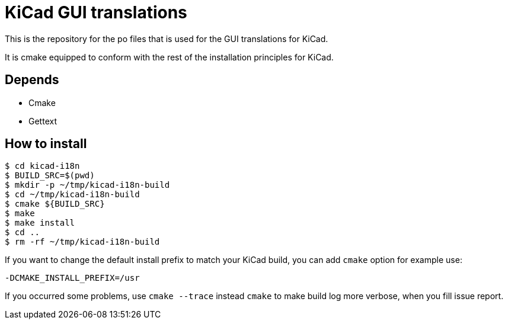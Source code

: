 = KiCad GUI translations

This is the repository for the po files that is used for the GUI
translations for KiCad.

It is cmake equipped to conform with the rest of the installation
principles for KiCad.

== Depends
- Cmake
- Gettext

== How to install
```
$ cd kicad-i18n
$ BUILD_SRC=$(pwd)
$ mkdir -p ~/tmp/kicad-i18n-build
$ cd ~/tmp/kicad-i18n-build
$ cmake ${BUILD_SRC}
$ make
$ make install
$ cd ..
$ rm -rf ~/tmp/kicad-i18n-build
```

If you want to change the default install prefix to match your KiCad
build, you can add `cmake` option for example use:
```
-DCMAKE_INSTALL_PREFIX=/usr
```

If you occurred some problems, use `cmake --trace` instead `cmake` to
make build log more verbose, when you fill issue report.
